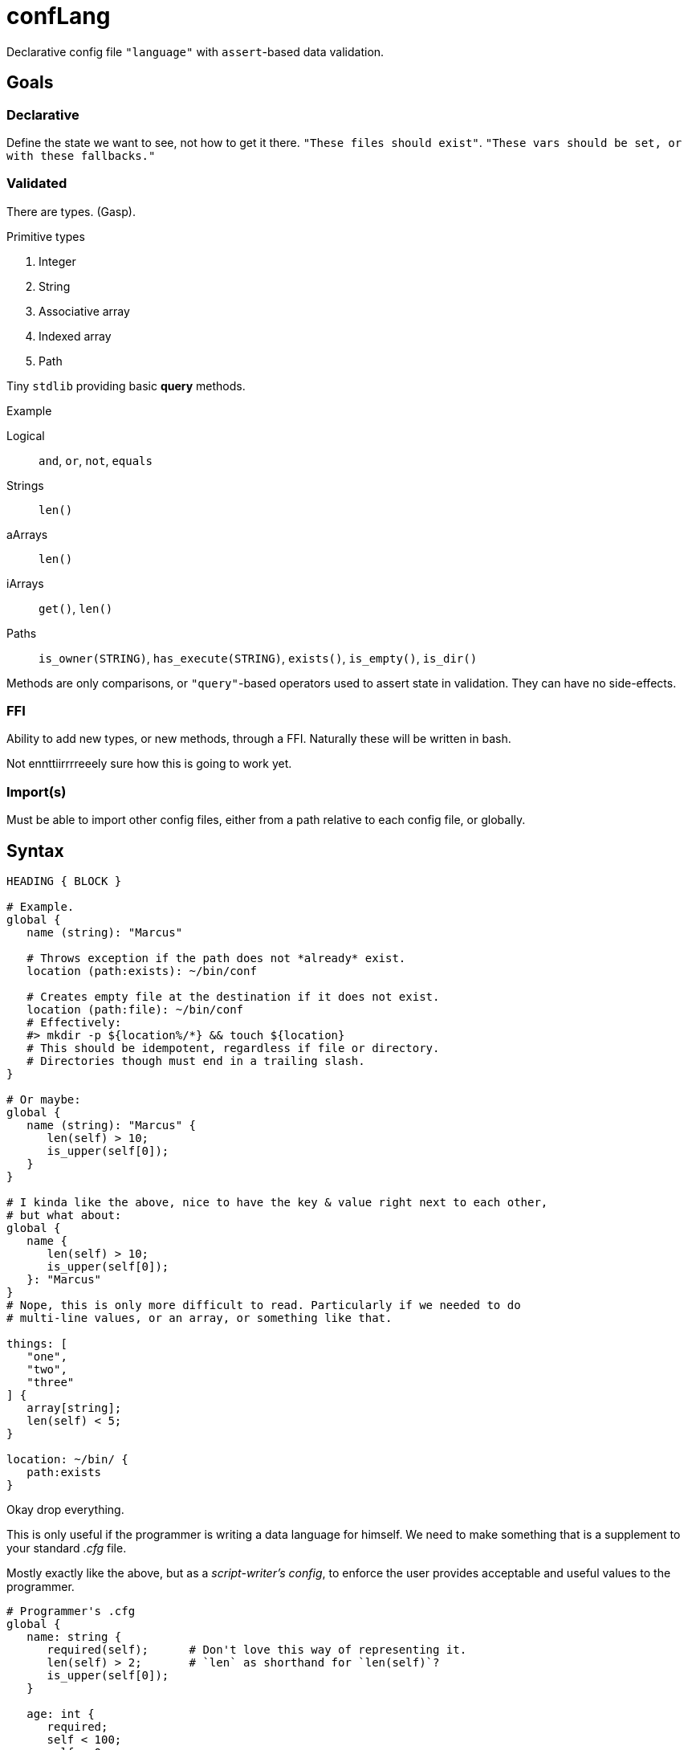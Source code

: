 = confLang

Declarative config file `"language"` with ``assert``-based data validation.


== Goals
=== Declarative

Define the state we want to see, not how to get it there.
`"These files should exist"`.
`"These vars should be set, or with these fallbacks."`

=== Validated

There are types.
(Gasp).

.Primitive types
. Integer
. String
. Associative array
. Indexed array
. Path

Tiny `stdlib` providing basic *query* methods.

.Example
Logical  ::
   `and`, `or`, `not`, `equals`
Strings  ::
   `len()`
aArrays  ::
   `len()`
iArrays  ::
   `get()`, `len()`
Paths    ::
   `is_owner(STRING)`, `has_execute(STRING)`, `exists()`, `is_empty()`, `is_dir()`

Methods are only comparisons, or `"query"`-based operators used to assert state in validation.
They can have no side-effects.


=== FFI

Ability to add new types, or new methods, through a FFI.
Naturally these will be written in bash.

Not ennttiirrrreeely sure how this is going to work yet.


=== Import(s)

Must be able to import other config files, either from a path relative to each config file, or globally.


== Syntax

----
HEADING { BLOCK }

# Example.
global {
   name (string): "Marcus"

   # Throws exception if the path does not *already* exist.
   location (path:exists): ~/bin/conf

   # Creates empty file at the destination if it does not exist.
   location (path:file): ~/bin/conf
   # Effectively:
   #> mkdir -p ${location%/*} && touch ${location}
   # This should be idempotent, regardless if file or directory.
   # Directories though must end in a trailing slash.
}

# Or maybe:
global {
   name (string): "Marcus" {
      len(self) > 10;
      is_upper(self[0]);
   }
}

# I kinda like the above, nice to have the key & value right next to each other,
# but what about:
global {
   name {
      len(self) > 10;
      is_upper(self[0]);
   }: "Marcus"
}
# Nope, this is only more difficult to read. Particularly if we needed to do
# multi-line values, or an array, or something like that.

things: [
   "one",
   "two",
   "three"
] {
   array[string];
   len(self) < 5;
}

location: ~/bin/ {
   path:exists
}
----

Okay drop everything.

This is only useful if the programmer is writing a data language for himself.
We need to make something that is a supplement to your standard _.cfg_ file.

Mostly exactly like the above, but as a _script-writer's config_,
to enforce the user provides acceptable and useful values to the programmer.

----
# Programmer's .cfg
global {
   name: string {
      required(self);      # Don't love this way of representing it.
      len(self) > 2;       # `len` as shorthand for `len(self)`?
      is_upper(self[0]);
   }

   age: int {
      required;
      self < 100;
      self > 0;
      help("
         Help text here. There should be a cli option to generate the user.cfg
         file, based upon this, and this help text will be dropped above each
         section in the file. The line is dedented matching the indentation of
         the first line of whitespace (after stripping leading $'\n').
      ")
   }

   homedir: path[dir] {
      exists(self);
   }
}

# User's .cfg
global {
   name : "Marcus"
   age  : 30
}
----

By importing the `conflang.sh` library, we do not need to write validation logic in the program.
It's separated into our expects.cfg, and the standard library.


== User experience (programmer)

[source, bash]
----
source /path/to/conflang/std
source /path/to/conflang  expects.cfg  user.cfg

name=$( CONFIG global name )
----

`conflang` will initially md5sum the _{expects,user}.cfg_ files.
If they've already been compiled, echo the compiled versions with no further parsing.
Else parse, and write compiled `.sh` versions to cache somewhere.

Thus, the parsing can be very slow, but the stdlib and associated validation functions & reporting should be as fast as possible.
Definitely optimizing for speed over legibility and "clean" code.


== User experience (end user)

Error reporting is the ONLY thing that matters.
It must show the line number in which an error has occurred.
It must have toggleable --color options to help easily indicate where the problem was.
Message must be as specific as possible.

Example

----
  1 | global {
  2 |    name: {
  3 |        ^ ^
  4 |        +-+--- Error began here
  5 |          +--- And reported here: expected type name after `:', received `{'
  6 |    }
  7 | }
----


== Design

Split into three parts.
The compiler, API, and standard library.

=== Compiler

Reads user & programmer's `.cfg` files.
Parses into an internal bash representation of the data.
Creates symbol table.
Dumps resulting compiled functions & arrays, ideally w/ `declare -p ; declare -f`.

Ideally need to be able to re-use the lexer, parser, and compiler for both parts of the config file.

=== API

Functions exposed by `conflang` for the programmer to access values, and `"validation objects"`.


=== Standard library


== Speed

Need to do some experiments on how to make this much, much faster.
`shql` was unusable due to how slow it ended up being.
`mkconf` isn't that much faster.

Need to profile. stuff

